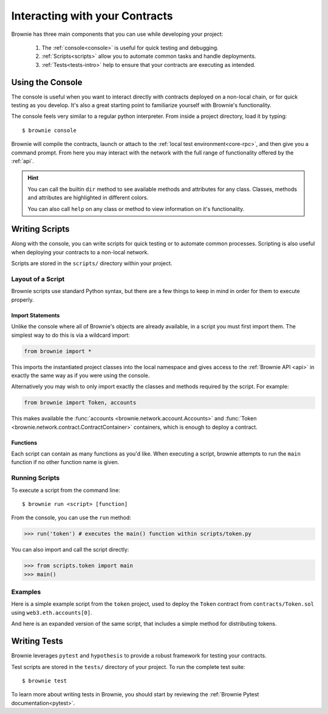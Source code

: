 .. _interaction:

===============================
Interacting with your Contracts
===============================

Brownie has three main components that you can use while developing your project:

    1. The :ref:`console<console>` is useful for quick testing and debugging.
    2. :ref:`Scripts<scripts>` allow you to automate common tasks and handle deployments.
    3. :ref:`Tests<tests-intro>` help to ensure that your contracts are executing as intended.

.. _console:

Using the Console
=================

The console is useful when you want to interact directly with contracts deployed on a non-local chain, or for quick testing as you develop. It's also a great starting point to familiarize yourself with Brownie's functionality.

The console feels very similar to a regular python interpreter. From inside a project directory, load it by typing:

::

    $ brownie console

Brownie will compile the contracts, launch or attach to the :ref:`local test environment<core-rpc>`, and then give you a command prompt. From here you may interact with the network with the full range of functionality offered by the :ref:`api`.

.. hint::

    You can call the builtin ``dir`` method to see available methods and attributes for any class. Classes, methods and attributes are highlighted in different colors.

    You can also call ``help`` on any class or method to view information on it's functionality.

.. _scripts:

Writing Scripts
===============

Along with the console, you can write scripts for quick testing or to automate common processes. Scripting is also useful when deploying your contracts to a non-local network.

Scripts are stored in the ``scripts/`` directory within your project.

Layout of a Script
------------------

Brownie scripts use standard Python syntax, but there are a few things to keep in mind in order for them to execute properly.

Import Statements
*****************

Unlike the console where all of Brownie's objects are already available, in a script you must first import them. The simplest way to do this is via a wildcard import:

.. code-block:: python

    from brownie import *

This imports the instantiated project classes into the local namespace and gives access to the :ref:`Brownie API <api>` in exactly the same way as if you were using the console.

Alternatively you may wish to only import exactly the classes and methods required by the script. For example:

.. code-block:: python

    from brownie import Token, accounts

This makes available the :func:`accounts <brownie.network.account.Accounts>` and :func:`Token <brownie.network.contract.ContractContainer>` containers, which is enough to deploy a contract.

Functions
*********

Each script can contain as many functions as you'd like. When executing a script, brownie attempts to run the ``main`` function if no other function name is given.

Running Scripts
---------------

To execute a script from the command line:

::

    $ brownie run <script> [function]

From the console, you can use the ``run`` method:

.. code-block:: python

    >>> run('token') # executes the main() function within scripts/token.py

You can also import and call the script directly:

.. code-block:: python

    >>> from scripts.token import main
    >>> main()

Examples
--------

Here is a simple example script from the ``token`` project, used to deploy the ``Token`` contract from ``contracts/Token.sol`` using ``web3.eth.accounts[0]``.

.. code-block:: python
    :linenos:

    from brownie import Token, accounts

    def main():
        Token.deploy("Test Token", "TST", 18, 1e23, {'from': accounts[0]})

And here is an expanded version of the same script, that includes a simple method for distributing tokens.

.. code-block:: python
    :linenos:

    from brownie import Token, accounts

    def main():
        token = Token.deploy("Test Token", "TST", 18, 1e23, {'from': accounts[0]})
        return token

    def distribute_tokens(sender=accounts[0], receiver_list=accounts[1:]):
        token = main()
        for receiver in receiver_list:
            token.transfer(receiver, 1e18, {'from': sender})

.. _tests-intro:

Writing Tests
=============

Brownie leverages ``pytest`` and ``hypothesis`` to provide a robust framework for testing your contracts.

Test scripts are stored in the ``tests/`` directory of your project. To run the complete test suite:

::

    $ brownie test

To learn more about writing tests in Brownie, you should start by reviewing the :ref:`Brownie Pytest documentation<pytest>`.

